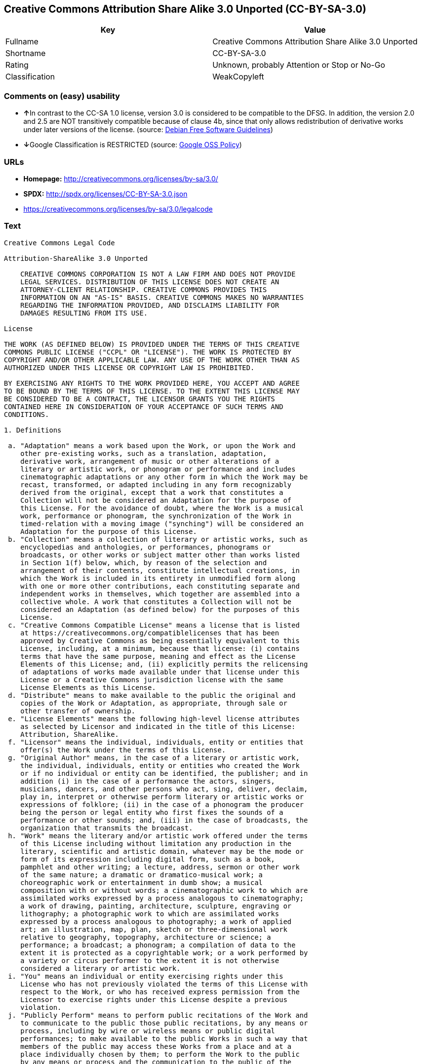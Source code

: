 == Creative Commons Attribution Share Alike 3.0 Unported (CC-BY-SA-3.0)

[cols=",",options="header",]
|===
|Key |Value
|Fullname |Creative Commons Attribution Share Alike 3.0 Unported
|Shortname |CC-BY-SA-3.0
|Rating |Unknown, probably Attention or Stop or No-Go
|Classification |WeakCopyleft
|===

=== Comments on (easy) usability

* **↑**In contrast to the CC-SA 1.0 license, version 3.0 is considered
to be compatible to the DFSG. In addition, the version 2.0 and 2.5 are
NOT transitively compatible because of clause 4b, since that only allows
redistribution of derivative works under later versions of the license.
(source: https://wiki.debian.org/DFSGLicenses[Debian Free Software
Guidelines])
* **↓**Google Classification is RESTRICTED (source:
https://opensource.google.com/docs/thirdparty/licenses/[Google OSS
Policy])

=== URLs

* *Homepage:* http://creativecommons.org/licenses/by-sa/3.0/
* *SPDX:* http://spdx.org/licenses/CC-BY-SA-3.0.json
* https://creativecommons.org/licenses/by-sa/3.0/legalcode

=== Text

....
Creative Commons Legal Code

Attribution-ShareAlike 3.0 Unported

    CREATIVE COMMONS CORPORATION IS NOT A LAW FIRM AND DOES NOT PROVIDE
    LEGAL SERVICES. DISTRIBUTION OF THIS LICENSE DOES NOT CREATE AN
    ATTORNEY-CLIENT RELATIONSHIP. CREATIVE COMMONS PROVIDES THIS
    INFORMATION ON AN "AS-IS" BASIS. CREATIVE COMMONS MAKES NO WARRANTIES
    REGARDING THE INFORMATION PROVIDED, AND DISCLAIMS LIABILITY FOR
    DAMAGES RESULTING FROM ITS USE.

License

THE WORK (AS DEFINED BELOW) IS PROVIDED UNDER THE TERMS OF THIS CREATIVE
COMMONS PUBLIC LICENSE ("CCPL" OR "LICENSE"). THE WORK IS PROTECTED BY
COPYRIGHT AND/OR OTHER APPLICABLE LAW. ANY USE OF THE WORK OTHER THAN AS
AUTHORIZED UNDER THIS LICENSE OR COPYRIGHT LAW IS PROHIBITED.

BY EXERCISING ANY RIGHTS TO THE WORK PROVIDED HERE, YOU ACCEPT AND AGREE
TO BE BOUND BY THE TERMS OF THIS LICENSE. TO THE EXTENT THIS LICENSE MAY
BE CONSIDERED TO BE A CONTRACT, THE LICENSOR GRANTS YOU THE RIGHTS
CONTAINED HERE IN CONSIDERATION OF YOUR ACCEPTANCE OF SUCH TERMS AND
CONDITIONS.

1. Definitions

 a. "Adaptation" means a work based upon the Work, or upon the Work and
    other pre-existing works, such as a translation, adaptation,
    derivative work, arrangement of music or other alterations of a
    literary or artistic work, or phonogram or performance and includes
    cinematographic adaptations or any other form in which the Work may be
    recast, transformed, or adapted including in any form recognizably
    derived from the original, except that a work that constitutes a
    Collection will not be considered an Adaptation for the purpose of
    this License. For the avoidance of doubt, where the Work is a musical
    work, performance or phonogram, the synchronization of the Work in
    timed-relation with a moving image ("synching") will be considered an
    Adaptation for the purpose of this License.
 b. "Collection" means a collection of literary or artistic works, such as
    encyclopedias and anthologies, or performances, phonograms or
    broadcasts, or other works or subject matter other than works listed
    in Section 1(f) below, which, by reason of the selection and
    arrangement of their contents, constitute intellectual creations, in
    which the Work is included in its entirety in unmodified form along
    with one or more other contributions, each constituting separate and
    independent works in themselves, which together are assembled into a
    collective whole. A work that constitutes a Collection will not be
    considered an Adaptation (as defined below) for the purposes of this
    License.
 c. "Creative Commons Compatible License" means a license that is listed
    at https://creativecommons.org/compatiblelicenses that has been
    approved by Creative Commons as being essentially equivalent to this
    License, including, at a minimum, because that license: (i) contains
    terms that have the same purpose, meaning and effect as the License
    Elements of this License; and, (ii) explicitly permits the relicensing
    of adaptations of works made available under that license under this
    License or a Creative Commons jurisdiction license with the same
    License Elements as this License.
 d. "Distribute" means to make available to the public the original and
    copies of the Work or Adaptation, as appropriate, through sale or
    other transfer of ownership.
 e. "License Elements" means the following high-level license attributes
    as selected by Licensor and indicated in the title of this License:
    Attribution, ShareAlike.
 f. "Licensor" means the individual, individuals, entity or entities that
    offer(s) the Work under the terms of this License.
 g. "Original Author" means, in the case of a literary or artistic work,
    the individual, individuals, entity or entities who created the Work
    or if no individual or entity can be identified, the publisher; and in
    addition (i) in the case of a performance the actors, singers,
    musicians, dancers, and other persons who act, sing, deliver, declaim,
    play in, interpret or otherwise perform literary or artistic works or
    expressions of folklore; (ii) in the case of a phonogram the producer
    being the person or legal entity who first fixes the sounds of a
    performance or other sounds; and, (iii) in the case of broadcasts, the
    organization that transmits the broadcast.
 h. "Work" means the literary and/or artistic work offered under the terms
    of this License including without limitation any production in the
    literary, scientific and artistic domain, whatever may be the mode or
    form of its expression including digital form, such as a book,
    pamphlet and other writing; a lecture, address, sermon or other work
    of the same nature; a dramatic or dramatico-musical work; a
    choreographic work or entertainment in dumb show; a musical
    composition with or without words; a cinematographic work to which are
    assimilated works expressed by a process analogous to cinematography;
    a work of drawing, painting, architecture, sculpture, engraving or
    lithography; a photographic work to which are assimilated works
    expressed by a process analogous to photography; a work of applied
    art; an illustration, map, plan, sketch or three-dimensional work
    relative to geography, topography, architecture or science; a
    performance; a broadcast; a phonogram; a compilation of data to the
    extent it is protected as a copyrightable work; or a work performed by
    a variety or circus performer to the extent it is not otherwise
    considered a literary or artistic work.
 i. "You" means an individual or entity exercising rights under this
    License who has not previously violated the terms of this License with
    respect to the Work, or who has received express permission from the
    Licensor to exercise rights under this License despite a previous
    violation.
 j. "Publicly Perform" means to perform public recitations of the Work and
    to communicate to the public those public recitations, by any means or
    process, including by wire or wireless means or public digital
    performances; to make available to the public Works in such a way that
    members of the public may access these Works from a place and at a
    place individually chosen by them; to perform the Work to the public
    by any means or process and the communication to the public of the
    performances of the Work, including by public digital performance; to
    broadcast and rebroadcast the Work by any means including signs,
    sounds or images.
 k. "Reproduce" means to make copies of the Work by any means including
    without limitation by sound or visual recordings and the right of
    fixation and reproducing fixations of the Work, including storage of a
    protected performance or phonogram in digital form or other electronic
    medium.

2. Fair Dealing Rights. Nothing in this License is intended to reduce,
limit, or restrict any uses free from copyright or rights arising from
limitations or exceptions that are provided for in connection with the
copyright protection under copyright law or other applicable laws.

3. License Grant. Subject to the terms and conditions of this License,
Licensor hereby grants You a worldwide, royalty-free, non-exclusive,
perpetual (for the duration of the applicable copyright) license to
exercise the rights in the Work as stated below:

 a. to Reproduce the Work, to incorporate the Work into one or more
    Collections, and to Reproduce the Work as incorporated in the
    Collections;
 b. to create and Reproduce Adaptations provided that any such Adaptation,
    including any translation in any medium, takes reasonable steps to
    clearly label, demarcate or otherwise identify that changes were made
    to the original Work. For example, a translation could be marked "The
    original work was translated from English to Spanish," or a
    modification could indicate "The original work has been modified.";
 c. to Distribute and Publicly Perform the Work including as incorporated
    in Collections; and,
 d. to Distribute and Publicly Perform Adaptations.
 e. For the avoidance of doubt:

     i. Non-waivable Compulsory License Schemes. In those jurisdictions in
        which the right to collect royalties through any statutory or
        compulsory licensing scheme cannot be waived, the Licensor
        reserves the exclusive right to collect such royalties for any
        exercise by You of the rights granted under this License;
    ii. Waivable Compulsory License Schemes. In those jurisdictions in
        which the right to collect royalties through any statutory or
        compulsory licensing scheme can be waived, the Licensor waives the
        exclusive right to collect such royalties for any exercise by You
        of the rights granted under this License; and,
   iii. Voluntary License Schemes. The Licensor waives the right to
        collect royalties, whether individually or, in the event that the
        Licensor is a member of a collecting society that administers
        voluntary licensing schemes, via that society, from any exercise
        by You of the rights granted under this License.

The above rights may be exercised in all media and formats whether now
known or hereafter devised. The above rights include the right to make
such modifications as are technically necessary to exercise the rights in
other media and formats. Subject to Section 8(f), all rights not expressly
granted by Licensor are hereby reserved.

4. Restrictions. The license granted in Section 3 above is expressly made
subject to and limited by the following restrictions:

 a. You may Distribute or Publicly Perform the Work only under the terms
    of this License. You must include a copy of, or the Uniform Resource
    Identifier (URI) for, this License with every copy of the Work You
    Distribute or Publicly Perform. You may not offer or impose any terms
    on the Work that restrict the terms of this License or the ability of
    the recipient of the Work to exercise the rights granted to that
    recipient under the terms of the License. You may not sublicense the
    Work. You must keep intact all notices that refer to this License and
    to the disclaimer of warranties with every copy of the Work You
    Distribute or Publicly Perform. When You Distribute or Publicly
    Perform the Work, You may not impose any effective technological
    measures on the Work that restrict the ability of a recipient of the
    Work from You to exercise the rights granted to that recipient under
    the terms of the License. This Section 4(a) applies to the Work as
    incorporated in a Collection, but this does not require the Collection
    apart from the Work itself to be made subject to the terms of this
    License. If You create a Collection, upon notice from any Licensor You
    must, to the extent practicable, remove from the Collection any credit
    as required by Section 4(c), as requested. If You create an
    Adaptation, upon notice from any Licensor You must, to the extent
    practicable, remove from the Adaptation any credit as required by
    Section 4(c), as requested.
 b. You may Distribute or Publicly Perform an Adaptation only under the
    terms of: (i) this License; (ii) a later version of this License with
    the same License Elements as this License; (iii) a Creative Commons
    jurisdiction license (either this or a later license version) that
    contains the same License Elements as this License (e.g.,
    Attribution-ShareAlike 3.0 US)); (iv) a Creative Commons Compatible
    License. If you license the Adaptation under one of the licenses
    mentioned in (iv), you must comply with the terms of that license. If
    you license the Adaptation under the terms of any of the licenses
    mentioned in (i), (ii) or (iii) (the "Applicable License"), you must
    comply with the terms of the Applicable License generally and the
    following provisions: (I) You must include a copy of, or the URI for,
    the Applicable License with every copy of each Adaptation You
    Distribute or Publicly Perform; (II) You may not offer or impose any
    terms on the Adaptation that restrict the terms of the Applicable
    License or the ability of the recipient of the Adaptation to exercise
    the rights granted to that recipient under the terms of the Applicable
    License; (III) You must keep intact all notices that refer to the
    Applicable License and to the disclaimer of warranties with every copy
    of the Work as included in the Adaptation You Distribute or Publicly
    Perform; (IV) when You Distribute or Publicly Perform the Adaptation,
    You may not impose any effective technological measures on the
    Adaptation that restrict the ability of a recipient of the Adaptation
    from You to exercise the rights granted to that recipient under the
    terms of the Applicable License. This Section 4(b) applies to the
    Adaptation as incorporated in a Collection, but this does not require
    the Collection apart from the Adaptation itself to be made subject to
    the terms of the Applicable License.
 c. If You Distribute, or Publicly Perform the Work or any Adaptations or
    Collections, You must, unless a request has been made pursuant to
    Section 4(a), keep intact all copyright notices for the Work and
    provide, reasonable to the medium or means You are utilizing: (i) the
    name of the Original Author (or pseudonym, if applicable) if supplied,
    and/or if the Original Author and/or Licensor designate another party
    or parties (e.g., a sponsor institute, publishing entity, journal) for
    attribution ("Attribution Parties") in Licensor's copyright notice,
    terms of service or by other reasonable means, the name of such party
    or parties; (ii) the title of the Work if supplied; (iii) to the
    extent reasonably practicable, the URI, if any, that Licensor
    specifies to be associated with the Work, unless such URI does not
    refer to the copyright notice or licensing information for the Work;
    and (iv) , consistent with Ssection 3(b), in the case of an
    Adaptation, a credit identifying the use of the Work in the Adaptation
    (e.g., "French translation of the Work by Original Author," or
    "Screenplay based on original Work by Original Author"). The credit
    required by this Section 4(c) may be implemented in any reasonable
    manner; provided, however, that in the case of a Adaptation or
    Collection, at a minimum such credit will appear, if a credit for all
    contributing authors of the Adaptation or Collection appears, then as
    part of these credits and in a manner at least as prominent as the
    credits for the other contributing authors. For the avoidance of
    doubt, You may only use the credit required by this Section for the
    purpose of attribution in the manner set out above and, by exercising
    Your rights under this License, You may not implicitly or explicitly
    assert or imply any connection with, sponsorship or endorsement by the
    Original Author, Licensor and/or Attribution Parties, as appropriate,
    of You or Your use of the Work, without the separate, express prior
    written permission of the Original Author, Licensor and/or Attribution
    Parties.
 d. Except as otherwise agreed in writing by the Licensor or as may be
    otherwise permitted by applicable law, if You Reproduce, Distribute or
    Publicly Perform the Work either by itself or as part of any
    Adaptations or Collections, You must not distort, mutilate, modify or
    take other derogatory action in relation to the Work which would be
    prejudicial to the Original Author's honor or reputation. Licensor
    agrees that in those jurisdictions (e.g. Japan), in which any exercise
    of the right granted in Section 3(b) of this License (the right to
    make Adaptations) would be deemed to be a distortion, mutilation,
    modification or other derogatory action prejudicial to the Original
    Author's honor and reputation, the Licensor will waive or not assert,
    as appropriate, this Section, to the fullest extent permitted by the
    applicable national law, to enable You to reasonably exercise Your
    right under Section 3(b) of this License (right to make Adaptations)
    but not otherwise.

5. Representations, Warranties and Disclaimer

UNLESS OTHERWISE MUTUALLY AGREED TO BY THE PARTIES IN WRITING, LICENSOR
OFFERS THE WORK AS-IS AND MAKES NO REPRESENTATIONS OR WARRANTIES OF ANY
KIND CONCERNING THE WORK, EXPRESS, IMPLIED, STATUTORY OR OTHERWISE,
INCLUDING, WITHOUT LIMITATION, WARRANTIES OF TITLE, MERCHANTIBILITY,
FITNESS FOR A PARTICULAR PURPOSE, NONINFRINGEMENT, OR THE ABSENCE OF
LATENT OR OTHER DEFECTS, ACCURACY, OR THE PRESENCE OF ABSENCE OF ERRORS,
WHETHER OR NOT DISCOVERABLE. SOME JURISDICTIONS DO NOT ALLOW THE EXCLUSION
OF IMPLIED WARRANTIES, SO SUCH EXCLUSION MAY NOT APPLY TO YOU.

6. Limitation on Liability. EXCEPT TO THE EXTENT REQUIRED BY APPLICABLE
LAW, IN NO EVENT WILL LICENSOR BE LIABLE TO YOU ON ANY LEGAL THEORY FOR
ANY SPECIAL, INCIDENTAL, CONSEQUENTIAL, PUNITIVE OR EXEMPLARY DAMAGES
ARISING OUT OF THIS LICENSE OR THE USE OF THE WORK, EVEN IF LICENSOR HAS
BEEN ADVISED OF THE POSSIBILITY OF SUCH DAMAGES.

7. Termination

 a. This License and the rights granted hereunder will terminate
    automatically upon any breach by You of the terms of this License.
    Individuals or entities who have received Adaptations or Collections
    from You under this License, however, will not have their licenses
    terminated provided such individuals or entities remain in full
    compliance with those licenses. Sections 1, 2, 5, 6, 7, and 8 will
    survive any termination of this License.
 b. Subject to the above terms and conditions, the license granted here is
    perpetual (for the duration of the applicable copyright in the Work).
    Notwithstanding the above, Licensor reserves the right to release the
    Work under different license terms or to stop distributing the Work at
    any time; provided, however that any such election will not serve to
    withdraw this License (or any other license that has been, or is
    required to be, granted under the terms of this License), and this
    License will continue in full force and effect unless terminated as
    stated above.

8. Miscellaneous

 a. Each time You Distribute or Publicly Perform the Work or a Collection,
    the Licensor offers to the recipient a license to the Work on the same
    terms and conditions as the license granted to You under this License.
 b. Each time You Distribute or Publicly Perform an Adaptation, Licensor
    offers to the recipient a license to the original Work on the same
    terms and conditions as the license granted to You under this License.
 c. If any provision of this License is invalid or unenforceable under
    applicable law, it shall not affect the validity or enforceability of
    the remainder of the terms of this License, and without further action
    by the parties to this agreement, such provision shall be reformed to
    the minimum extent necessary to make such provision valid and
    enforceable.
 d. No term or provision of this License shall be deemed waived and no
    breach consented to unless such waiver or consent shall be in writing
    and signed by the party to be charged with such waiver or consent.
 e. This License constitutes the entire agreement between the parties with
    respect to the Work licensed here. There are no understandings,
    agreements or representations with respect to the Work not specified
    here. Licensor shall not be bound by any additional provisions that
    may appear in any communication from You. This License may not be
    modified without the mutual written agreement of the Licensor and You.
 f. The rights granted under, and the subject matter referenced, in this
    License were drafted utilizing the terminology of the Berne Convention
    for the Protection of Literary and Artistic Works (as amended on
    September 28, 1979), the Rome Convention of 1961, the WIPO Copyright
    Treaty of 1996, the WIPO Performances and Phonograms Treaty of 1996
    and the Universal Copyright Convention (as revised on July 24, 1971).
    These rights and subject matter take effect in the relevant
    jurisdiction in which the License terms are sought to be enforced
    according to the corresponding provisions of the implementation of
    those treaty provisions in the applicable national law. If the
    standard suite of rights granted under applicable copyright law
    includes additional rights not granted under this License, such
    additional rights are deemed to be included in the License; this
    License is not intended to restrict the license of any rights under
    applicable law.


Creative Commons Notice

    Creative Commons is not a party to this License, and makes no warranty
    whatsoever in connection with the Work. Creative Commons will not be
    liable to You or any party on any legal theory for any damages
    whatsoever, including without limitation any general, special,
    incidental or consequential damages arising in connection to this
    license. Notwithstanding the foregoing two (2) sentences, if Creative
    Commons has expressly identified itself as the Licensor hereunder, it
    shall have all rights and obligations of Licensor.

    Except for the limited purpose of indicating to the public that the
    Work is licensed under the CCPL, Creative Commons does not authorize
    the use by either party of the trademark "Creative Commons" or any
    related trademark or logo of Creative Commons without the prior
    written consent of Creative Commons. Any permitted use will be in
    compliance with Creative Commons' then-current trademark usage
    guidelines, as may be published on its website or otherwise made
    available upon request from time to time. For the avoidance of doubt,
    this trademark restriction does not form part of the License.

    Creative Commons may be contacted at https://creativecommons.org/.
....

'''''

=== Raw Data

....
{
    "__impliedNames": [
        "CC-BY-SA-3.0",
        "Creative Commons Attribution Share Alike 3.0 Unported",
        "cc-by-sa-3.0"
    ],
    "__impliedId": "CC-BY-SA-3.0",
    "__impliedAmbiguousNames": [
        "Creative Commons Attribution Share-Alike (CC-BY-SA) v3.0"
    ],
    "facts": {
        "LicenseName": {
            "implications": {
                "__impliedNames": [
                    "CC-BY-SA-3.0",
                    "CC-BY-SA-3.0",
                    "Creative Commons Attribution Share Alike 3.0 Unported",
                    "cc-by-sa-3.0"
                ],
                "__impliedId": "CC-BY-SA-3.0"
            },
            "shortname": "CC-BY-SA-3.0",
            "otherNames": [
                "CC-BY-SA-3.0",
                "Creative Commons Attribution Share Alike 3.0 Unported",
                "cc-by-sa-3.0"
            ]
        },
        "SPDX": {
            "isSPDXLicenseDeprecated": false,
            "spdxFullName": "Creative Commons Attribution Share Alike 3.0 Unported",
            "spdxDetailsURL": "http://spdx.org/licenses/CC-BY-SA-3.0.json",
            "_sourceURL": "https://spdx.org/licenses/CC-BY-SA-3.0.html",
            "spdxLicIsOSIApproved": false,
            "spdxSeeAlso": [
                "https://creativecommons.org/licenses/by-sa/3.0/legalcode"
            ],
            "_implications": {
                "__impliedNames": [
                    "CC-BY-SA-3.0",
                    "Creative Commons Attribution Share Alike 3.0 Unported"
                ],
                "__impliedId": "CC-BY-SA-3.0",
                "__isOsiApproved": false,
                "__impliedURLs": [
                    [
                        "SPDX",
                        "http://spdx.org/licenses/CC-BY-SA-3.0.json"
                    ],
                    [
                        null,
                        "https://creativecommons.org/licenses/by-sa/3.0/legalcode"
                    ]
                ]
            },
            "spdxLicenseId": "CC-BY-SA-3.0"
        },
        "Scancode": {
            "otherUrls": [
                "https://creativecommons.org/licenses/by-sa/3.0/legalcode"
            ],
            "homepageUrl": "http://creativecommons.org/licenses/by-sa/3.0/",
            "shortName": "CC-BY-SA-3.0",
            "textUrls": null,
            "text": "Creative Commons Legal Code\n\nAttribution-ShareAlike 3.0 Unported\n\n    CREATIVE COMMONS CORPORATION IS NOT A LAW FIRM AND DOES NOT PROVIDE\n    LEGAL SERVICES. DISTRIBUTION OF THIS LICENSE DOES NOT CREATE AN\n    ATTORNEY-CLIENT RELATIONSHIP. CREATIVE COMMONS PROVIDES THIS\n    INFORMATION ON AN \"AS-IS\" BASIS. CREATIVE COMMONS MAKES NO WARRANTIES\n    REGARDING THE INFORMATION PROVIDED, AND DISCLAIMS LIABILITY FOR\n    DAMAGES RESULTING FROM ITS USE.\n\nLicense\n\nTHE WORK (AS DEFINED BELOW) IS PROVIDED UNDER THE TERMS OF THIS CREATIVE\nCOMMONS PUBLIC LICENSE (\"CCPL\" OR \"LICENSE\"). THE WORK IS PROTECTED BY\nCOPYRIGHT AND/OR OTHER APPLICABLE LAW. ANY USE OF THE WORK OTHER THAN AS\nAUTHORIZED UNDER THIS LICENSE OR COPYRIGHT LAW IS PROHIBITED.\n\nBY EXERCISING ANY RIGHTS TO THE WORK PROVIDED HERE, YOU ACCEPT AND AGREE\nTO BE BOUND BY THE TERMS OF THIS LICENSE. TO THE EXTENT THIS LICENSE MAY\nBE CONSIDERED TO BE A CONTRACT, THE LICENSOR GRANTS YOU THE RIGHTS\nCONTAINED HERE IN CONSIDERATION OF YOUR ACCEPTANCE OF SUCH TERMS AND\nCONDITIONS.\n\n1. Definitions\n\n a. \"Adaptation\" means a work based upon the Work, or upon the Work and\n    other pre-existing works, such as a translation, adaptation,\n    derivative work, arrangement of music or other alterations of a\n    literary or artistic work, or phonogram or performance and includes\n    cinematographic adaptations or any other form in which the Work may be\n    recast, transformed, or adapted including in any form recognizably\n    derived from the original, except that a work that constitutes a\n    Collection will not be considered an Adaptation for the purpose of\n    this License. For the avoidance of doubt, where the Work is a musical\n    work, performance or phonogram, the synchronization of the Work in\n    timed-relation with a moving image (\"synching\") will be considered an\n    Adaptation for the purpose of this License.\n b. \"Collection\" means a collection of literary or artistic works, such as\n    encyclopedias and anthologies, or performances, phonograms or\n    broadcasts, or other works or subject matter other than works listed\n    in Section 1(f) below, which, by reason of the selection and\n    arrangement of their contents, constitute intellectual creations, in\n    which the Work is included in its entirety in unmodified form along\n    with one or more other contributions, each constituting separate and\n    independent works in themselves, which together are assembled into a\n    collective whole. A work that constitutes a Collection will not be\n    considered an Adaptation (as defined below) for the purposes of this\n    License.\n c. \"Creative Commons Compatible License\" means a license that is listed\n    at https://creativecommons.org/compatiblelicenses that has been\n    approved by Creative Commons as being essentially equivalent to this\n    License, including, at a minimum, because that license: (i) contains\n    terms that have the same purpose, meaning and effect as the License\n    Elements of this License; and, (ii) explicitly permits the relicensing\n    of adaptations of works made available under that license under this\n    License or a Creative Commons jurisdiction license with the same\n    License Elements as this License.\n d. \"Distribute\" means to make available to the public the original and\n    copies of the Work or Adaptation, as appropriate, through sale or\n    other transfer of ownership.\n e. \"License Elements\" means the following high-level license attributes\n    as selected by Licensor and indicated in the title of this License:\n    Attribution, ShareAlike.\n f. \"Licensor\" means the individual, individuals, entity or entities that\n    offer(s) the Work under the terms of this License.\n g. \"Original Author\" means, in the case of a literary or artistic work,\n    the individual, individuals, entity or entities who created the Work\n    or if no individual or entity can be identified, the publisher; and in\n    addition (i) in the case of a performance the actors, singers,\n    musicians, dancers, and other persons who act, sing, deliver, declaim,\n    play in, interpret or otherwise perform literary or artistic works or\n    expressions of folklore; (ii) in the case of a phonogram the producer\n    being the person or legal entity who first fixes the sounds of a\n    performance or other sounds; and, (iii) in the case of broadcasts, the\n    organization that transmits the broadcast.\n h. \"Work\" means the literary and/or artistic work offered under the terms\n    of this License including without limitation any production in the\n    literary, scientific and artistic domain, whatever may be the mode or\n    form of its expression including digital form, such as a book,\n    pamphlet and other writing; a lecture, address, sermon or other work\n    of the same nature; a dramatic or dramatico-musical work; a\n    choreographic work or entertainment in dumb show; a musical\n    composition with or without words; a cinematographic work to which are\n    assimilated works expressed by a process analogous to cinematography;\n    a work of drawing, painting, architecture, sculpture, engraving or\n    lithography; a photographic work to which are assimilated works\n    expressed by a process analogous to photography; a work of applied\n    art; an illustration, map, plan, sketch or three-dimensional work\n    relative to geography, topography, architecture or science; a\n    performance; a broadcast; a phonogram; a compilation of data to the\n    extent it is protected as a copyrightable work; or a work performed by\n    a variety or circus performer to the extent it is not otherwise\n    considered a literary or artistic work.\n i. \"You\" means an individual or entity exercising rights under this\n    License who has not previously violated the terms of this License with\n    respect to the Work, or who has received express permission from the\n    Licensor to exercise rights under this License despite a previous\n    violation.\n j. \"Publicly Perform\" means to perform public recitations of the Work and\n    to communicate to the public those public recitations, by any means or\n    process, including by wire or wireless means or public digital\n    performances; to make available to the public Works in such a way that\n    members of the public may access these Works from a place and at a\n    place individually chosen by them; to perform the Work to the public\n    by any means or process and the communication to the public of the\n    performances of the Work, including by public digital performance; to\n    broadcast and rebroadcast the Work by any means including signs,\n    sounds or images.\n k. \"Reproduce\" means to make copies of the Work by any means including\n    without limitation by sound or visual recordings and the right of\n    fixation and reproducing fixations of the Work, including storage of a\n    protected performance or phonogram in digital form or other electronic\n    medium.\n\n2. Fair Dealing Rights. Nothing in this License is intended to reduce,\nlimit, or restrict any uses free from copyright or rights arising from\nlimitations or exceptions that are provided for in connection with the\ncopyright protection under copyright law or other applicable laws.\n\n3. License Grant. Subject to the terms and conditions of this License,\nLicensor hereby grants You a worldwide, royalty-free, non-exclusive,\nperpetual (for the duration of the applicable copyright) license to\nexercise the rights in the Work as stated below:\n\n a. to Reproduce the Work, to incorporate the Work into one or more\n    Collections, and to Reproduce the Work as incorporated in the\n    Collections;\n b. to create and Reproduce Adaptations provided that any such Adaptation,\n    including any translation in any medium, takes reasonable steps to\n    clearly label, demarcate or otherwise identify that changes were made\n    to the original Work. For example, a translation could be marked \"The\n    original work was translated from English to Spanish,\" or a\n    modification could indicate \"The original work has been modified.\";\n c. to Distribute and Publicly Perform the Work including as incorporated\n    in Collections; and,\n d. to Distribute and Publicly Perform Adaptations.\n e. For the avoidance of doubt:\n\n     i. Non-waivable Compulsory License Schemes. In those jurisdictions in\n        which the right to collect royalties through any statutory or\n        compulsory licensing scheme cannot be waived, the Licensor\n        reserves the exclusive right to collect such royalties for any\n        exercise by You of the rights granted under this License;\n    ii. Waivable Compulsory License Schemes. In those jurisdictions in\n        which the right to collect royalties through any statutory or\n        compulsory licensing scheme can be waived, the Licensor waives the\n        exclusive right to collect such royalties for any exercise by You\n        of the rights granted under this License; and,\n   iii. Voluntary License Schemes. The Licensor waives the right to\n        collect royalties, whether individually or, in the event that the\n        Licensor is a member of a collecting society that administers\n        voluntary licensing schemes, via that society, from any exercise\n        by You of the rights granted under this License.\n\nThe above rights may be exercised in all media and formats whether now\nknown or hereafter devised. The above rights include the right to make\nsuch modifications as are technically necessary to exercise the rights in\nother media and formats. Subject to Section 8(f), all rights not expressly\ngranted by Licensor are hereby reserved.\n\n4. Restrictions. The license granted in Section 3 above is expressly made\nsubject to and limited by the following restrictions:\n\n a. You may Distribute or Publicly Perform the Work only under the terms\n    of this License. You must include a copy of, or the Uniform Resource\n    Identifier (URI) for, this License with every copy of the Work You\n    Distribute or Publicly Perform. You may not offer or impose any terms\n    on the Work that restrict the terms of this License or the ability of\n    the recipient of the Work to exercise the rights granted to that\n    recipient under the terms of the License. You may not sublicense the\n    Work. You must keep intact all notices that refer to this License and\n    to the disclaimer of warranties with every copy of the Work You\n    Distribute or Publicly Perform. When You Distribute or Publicly\n    Perform the Work, You may not impose any effective technological\n    measures on the Work that restrict the ability of a recipient of the\n    Work from You to exercise the rights granted to that recipient under\n    the terms of the License. This Section 4(a) applies to the Work as\n    incorporated in a Collection, but this does not require the Collection\n    apart from the Work itself to be made subject to the terms of this\n    License. If You create a Collection, upon notice from any Licensor You\n    must, to the extent practicable, remove from the Collection any credit\n    as required by Section 4(c), as requested. If You create an\n    Adaptation, upon notice from any Licensor You must, to the extent\n    practicable, remove from the Adaptation any credit as required by\n    Section 4(c), as requested.\n b. You may Distribute or Publicly Perform an Adaptation only under the\n    terms of: (i) this License; (ii) a later version of this License with\n    the same License Elements as this License; (iii) a Creative Commons\n    jurisdiction license (either this or a later license version) that\n    contains the same License Elements as this License (e.g.,\n    Attribution-ShareAlike 3.0 US)); (iv) a Creative Commons Compatible\n    License. If you license the Adaptation under one of the licenses\n    mentioned in (iv), you must comply with the terms of that license. If\n    you license the Adaptation under the terms of any of the licenses\n    mentioned in (i), (ii) or (iii) (the \"Applicable License\"), you must\n    comply with the terms of the Applicable License generally and the\n    following provisions: (I) You must include a copy of, or the URI for,\n    the Applicable License with every copy of each Adaptation You\n    Distribute or Publicly Perform; (II) You may not offer or impose any\n    terms on the Adaptation that restrict the terms of the Applicable\n    License or the ability of the recipient of the Adaptation to exercise\n    the rights granted to that recipient under the terms of the Applicable\n    License; (III) You must keep intact all notices that refer to the\n    Applicable License and to the disclaimer of warranties with every copy\n    of the Work as included in the Adaptation You Distribute or Publicly\n    Perform; (IV) when You Distribute or Publicly Perform the Adaptation,\n    You may not impose any effective technological measures on the\n    Adaptation that restrict the ability of a recipient of the Adaptation\n    from You to exercise the rights granted to that recipient under the\n    terms of the Applicable License. This Section 4(b) applies to the\n    Adaptation as incorporated in a Collection, but this does not require\n    the Collection apart from the Adaptation itself to be made subject to\n    the terms of the Applicable License.\n c. If You Distribute, or Publicly Perform the Work or any Adaptations or\n    Collections, You must, unless a request has been made pursuant to\n    Section 4(a), keep intact all copyright notices for the Work and\n    provide, reasonable to the medium or means You are utilizing: (i) the\n    name of the Original Author (or pseudonym, if applicable) if supplied,\n    and/or if the Original Author and/or Licensor designate another party\n    or parties (e.g., a sponsor institute, publishing entity, journal) for\n    attribution (\"Attribution Parties\") in Licensor's copyright notice,\n    terms of service or by other reasonable means, the name of such party\n    or parties; (ii) the title of the Work if supplied; (iii) to the\n    extent reasonably practicable, the URI, if any, that Licensor\n    specifies to be associated with the Work, unless such URI does not\n    refer to the copyright notice or licensing information for the Work;\n    and (iv) , consistent with Ssection 3(b), in the case of an\n    Adaptation, a credit identifying the use of the Work in the Adaptation\n    (e.g., \"French translation of the Work by Original Author,\" or\n    \"Screenplay based on original Work by Original Author\"). The credit\n    required by this Section 4(c) may be implemented in any reasonable\n    manner; provided, however, that in the case of a Adaptation or\n    Collection, at a minimum such credit will appear, if a credit for all\n    contributing authors of the Adaptation or Collection appears, then as\n    part of these credits and in a manner at least as prominent as the\n    credits for the other contributing authors. For the avoidance of\n    doubt, You may only use the credit required by this Section for the\n    purpose of attribution in the manner set out above and, by exercising\n    Your rights under this License, You may not implicitly or explicitly\n    assert or imply any connection with, sponsorship or endorsement by the\n    Original Author, Licensor and/or Attribution Parties, as appropriate,\n    of You or Your use of the Work, without the separate, express prior\n    written permission of the Original Author, Licensor and/or Attribution\n    Parties.\n d. Except as otherwise agreed in writing by the Licensor or as may be\n    otherwise permitted by applicable law, if You Reproduce, Distribute or\n    Publicly Perform the Work either by itself or as part of any\n    Adaptations or Collections, You must not distort, mutilate, modify or\n    take other derogatory action in relation to the Work which would be\n    prejudicial to the Original Author's honor or reputation. Licensor\n    agrees that in those jurisdictions (e.g. Japan), in which any exercise\n    of the right granted in Section 3(b) of this License (the right to\n    make Adaptations) would be deemed to be a distortion, mutilation,\n    modification or other derogatory action prejudicial to the Original\n    Author's honor and reputation, the Licensor will waive or not assert,\n    as appropriate, this Section, to the fullest extent permitted by the\n    applicable national law, to enable You to reasonably exercise Your\n    right under Section 3(b) of this License (right to make Adaptations)\n    but not otherwise.\n\n5. Representations, Warranties and Disclaimer\n\nUNLESS OTHERWISE MUTUALLY AGREED TO BY THE PARTIES IN WRITING, LICENSOR\nOFFERS THE WORK AS-IS AND MAKES NO REPRESENTATIONS OR WARRANTIES OF ANY\nKIND CONCERNING THE WORK, EXPRESS, IMPLIED, STATUTORY OR OTHERWISE,\nINCLUDING, WITHOUT LIMITATION, WARRANTIES OF TITLE, MERCHANTIBILITY,\nFITNESS FOR A PARTICULAR PURPOSE, NONINFRINGEMENT, OR THE ABSENCE OF\nLATENT OR OTHER DEFECTS, ACCURACY, OR THE PRESENCE OF ABSENCE OF ERRORS,\nWHETHER OR NOT DISCOVERABLE. SOME JURISDICTIONS DO NOT ALLOW THE EXCLUSION\nOF IMPLIED WARRANTIES, SO SUCH EXCLUSION MAY NOT APPLY TO YOU.\n\n6. Limitation on Liability. EXCEPT TO THE EXTENT REQUIRED BY APPLICABLE\nLAW, IN NO EVENT WILL LICENSOR BE LIABLE TO YOU ON ANY LEGAL THEORY FOR\nANY SPECIAL, INCIDENTAL, CONSEQUENTIAL, PUNITIVE OR EXEMPLARY DAMAGES\nARISING OUT OF THIS LICENSE OR THE USE OF THE WORK, EVEN IF LICENSOR HAS\nBEEN ADVISED OF THE POSSIBILITY OF SUCH DAMAGES.\n\n7. Termination\n\n a. This License and the rights granted hereunder will terminate\n    automatically upon any breach by You of the terms of this License.\n    Individuals or entities who have received Adaptations or Collections\n    from You under this License, however, will not have their licenses\n    terminated provided such individuals or entities remain in full\n    compliance with those licenses. Sections 1, 2, 5, 6, 7, and 8 will\n    survive any termination of this License.\n b. Subject to the above terms and conditions, the license granted here is\n    perpetual (for the duration of the applicable copyright in the Work).\n    Notwithstanding the above, Licensor reserves the right to release the\n    Work under different license terms or to stop distributing the Work at\n    any time; provided, however that any such election will not serve to\n    withdraw this License (or any other license that has been, or is\n    required to be, granted under the terms of this License), and this\n    License will continue in full force and effect unless terminated as\n    stated above.\n\n8. Miscellaneous\n\n a. Each time You Distribute or Publicly Perform the Work or a Collection,\n    the Licensor offers to the recipient a license to the Work on the same\n    terms and conditions as the license granted to You under this License.\n b. Each time You Distribute or Publicly Perform an Adaptation, Licensor\n    offers to the recipient a license to the original Work on the same\n    terms and conditions as the license granted to You under this License.\n c. If any provision of this License is invalid or unenforceable under\n    applicable law, it shall not affect the validity or enforceability of\n    the remainder of the terms of this License, and without further action\n    by the parties to this agreement, such provision shall be reformed to\n    the minimum extent necessary to make such provision valid and\n    enforceable.\n d. No term or provision of this License shall be deemed waived and no\n    breach consented to unless such waiver or consent shall be in writing\n    and signed by the party to be charged with such waiver or consent.\n e. This License constitutes the entire agreement between the parties with\n    respect to the Work licensed here. There are no understandings,\n    agreements or representations with respect to the Work not specified\n    here. Licensor shall not be bound by any additional provisions that\n    may appear in any communication from You. This License may not be\n    modified without the mutual written agreement of the Licensor and You.\n f. The rights granted under, and the subject matter referenced, in this\n    License were drafted utilizing the terminology of the Berne Convention\n    for the Protection of Literary and Artistic Works (as amended on\n    September 28, 1979), the Rome Convention of 1961, the WIPO Copyright\n    Treaty of 1996, the WIPO Performances and Phonograms Treaty of 1996\n    and the Universal Copyright Convention (as revised on July 24, 1971).\n    These rights and subject matter take effect in the relevant\n    jurisdiction in which the License terms are sought to be enforced\n    according to the corresponding provisions of the implementation of\n    those treaty provisions in the applicable national law. If the\n    standard suite of rights granted under applicable copyright law\n    includes additional rights not granted under this License, such\n    additional rights are deemed to be included in the License; this\n    License is not intended to restrict the license of any rights under\n    applicable law.\n\n\nCreative Commons Notice\n\n    Creative Commons is not a party to this License, and makes no warranty\n    whatsoever in connection with the Work. Creative Commons will not be\n    liable to You or any party on any legal theory for any damages\n    whatsoever, including without limitation any general, special,\n    incidental or consequential damages arising in connection to this\n    license. Notwithstanding the foregoing two (2) sentences, if Creative\n    Commons has expressly identified itself as the Licensor hereunder, it\n    shall have all rights and obligations of Licensor.\n\n    Except for the limited purpose of indicating to the public that the\n    Work is licensed under the CCPL, Creative Commons does not authorize\n    the use by either party of the trademark \"Creative Commons\" or any\n    related trademark or logo of Creative Commons without the prior\n    written consent of Creative Commons. Any permitted use will be in\n    compliance with Creative Commons' then-current trademark usage\n    guidelines, as may be published on its website or otherwise made\n    available upon request from time to time. For the avoidance of doubt,\n    this trademark restriction does not form part of the License.\n\n    Creative Commons may be contacted at https://creativecommons.org/.\n",
            "category": "Copyleft Limited",
            "osiUrl": null,
            "owner": "Creative Commons",
            "_sourceURL": "https://github.com/nexB/scancode-toolkit/blob/develop/src/licensedcode/data/licenses/cc-by-sa-3.0.yml",
            "key": "cc-by-sa-3.0",
            "name": "Creative Commons Attribution Share Alike License 3.0",
            "spdxId": "CC-BY-SA-3.0",
            "_implications": {
                "__impliedNames": [
                    "cc-by-sa-3.0",
                    "CC-BY-SA-3.0",
                    "CC-BY-SA-3.0"
                ],
                "__impliedId": "CC-BY-SA-3.0",
                "__impliedCopyleft": [
                    [
                        "Scancode",
                        "WeakCopyleft"
                    ]
                ],
                "__calculatedCopyleft": "WeakCopyleft",
                "__impliedText": "Creative Commons Legal Code\n\nAttribution-ShareAlike 3.0 Unported\n\n    CREATIVE COMMONS CORPORATION IS NOT A LAW FIRM AND DOES NOT PROVIDE\n    LEGAL SERVICES. DISTRIBUTION OF THIS LICENSE DOES NOT CREATE AN\n    ATTORNEY-CLIENT RELATIONSHIP. CREATIVE COMMONS PROVIDES THIS\n    INFORMATION ON AN \"AS-IS\" BASIS. CREATIVE COMMONS MAKES NO WARRANTIES\n    REGARDING THE INFORMATION PROVIDED, AND DISCLAIMS LIABILITY FOR\n    DAMAGES RESULTING FROM ITS USE.\n\nLicense\n\nTHE WORK (AS DEFINED BELOW) IS PROVIDED UNDER THE TERMS OF THIS CREATIVE\nCOMMONS PUBLIC LICENSE (\"CCPL\" OR \"LICENSE\"). THE WORK IS PROTECTED BY\nCOPYRIGHT AND/OR OTHER APPLICABLE LAW. ANY USE OF THE WORK OTHER THAN AS\nAUTHORIZED UNDER THIS LICENSE OR COPYRIGHT LAW IS PROHIBITED.\n\nBY EXERCISING ANY RIGHTS TO THE WORK PROVIDED HERE, YOU ACCEPT AND AGREE\nTO BE BOUND BY THE TERMS OF THIS LICENSE. TO THE EXTENT THIS LICENSE MAY\nBE CONSIDERED TO BE A CONTRACT, THE LICENSOR GRANTS YOU THE RIGHTS\nCONTAINED HERE IN CONSIDERATION OF YOUR ACCEPTANCE OF SUCH TERMS AND\nCONDITIONS.\n\n1. Definitions\n\n a. \"Adaptation\" means a work based upon the Work, or upon the Work and\n    other pre-existing works, such as a translation, adaptation,\n    derivative work, arrangement of music or other alterations of a\n    literary or artistic work, or phonogram or performance and includes\n    cinematographic adaptations or any other form in which the Work may be\n    recast, transformed, or adapted including in any form recognizably\n    derived from the original, except that a work that constitutes a\n    Collection will not be considered an Adaptation for the purpose of\n    this License. For the avoidance of doubt, where the Work is a musical\n    work, performance or phonogram, the synchronization of the Work in\n    timed-relation with a moving image (\"synching\") will be considered an\n    Adaptation for the purpose of this License.\n b. \"Collection\" means a collection of literary or artistic works, such as\n    encyclopedias and anthologies, or performances, phonograms or\n    broadcasts, or other works or subject matter other than works listed\n    in Section 1(f) below, which, by reason of the selection and\n    arrangement of their contents, constitute intellectual creations, in\n    which the Work is included in its entirety in unmodified form along\n    with one or more other contributions, each constituting separate and\n    independent works in themselves, which together are assembled into a\n    collective whole. A work that constitutes a Collection will not be\n    considered an Adaptation (as defined below) for the purposes of this\n    License.\n c. \"Creative Commons Compatible License\" means a license that is listed\n    at https://creativecommons.org/compatiblelicenses that has been\n    approved by Creative Commons as being essentially equivalent to this\n    License, including, at a minimum, because that license: (i) contains\n    terms that have the same purpose, meaning and effect as the License\n    Elements of this License; and, (ii) explicitly permits the relicensing\n    of adaptations of works made available under that license under this\n    License or a Creative Commons jurisdiction license with the same\n    License Elements as this License.\n d. \"Distribute\" means to make available to the public the original and\n    copies of the Work or Adaptation, as appropriate, through sale or\n    other transfer of ownership.\n e. \"License Elements\" means the following high-level license attributes\n    as selected by Licensor and indicated in the title of this License:\n    Attribution, ShareAlike.\n f. \"Licensor\" means the individual, individuals, entity or entities that\n    offer(s) the Work under the terms of this License.\n g. \"Original Author\" means, in the case of a literary or artistic work,\n    the individual, individuals, entity or entities who created the Work\n    or if no individual or entity can be identified, the publisher; and in\n    addition (i) in the case of a performance the actors, singers,\n    musicians, dancers, and other persons who act, sing, deliver, declaim,\n    play in, interpret or otherwise perform literary or artistic works or\n    expressions of folklore; (ii) in the case of a phonogram the producer\n    being the person or legal entity who first fixes the sounds of a\n    performance or other sounds; and, (iii) in the case of broadcasts, the\n    organization that transmits the broadcast.\n h. \"Work\" means the literary and/or artistic work offered under the terms\n    of this License including without limitation any production in the\n    literary, scientific and artistic domain, whatever may be the mode or\n    form of its expression including digital form, such as a book,\n    pamphlet and other writing; a lecture, address, sermon or other work\n    of the same nature; a dramatic or dramatico-musical work; a\n    choreographic work or entertainment in dumb show; a musical\n    composition with or without words; a cinematographic work to which are\n    assimilated works expressed by a process analogous to cinematography;\n    a work of drawing, painting, architecture, sculpture, engraving or\n    lithography; a photographic work to which are assimilated works\n    expressed by a process analogous to photography; a work of applied\n    art; an illustration, map, plan, sketch or three-dimensional work\n    relative to geography, topography, architecture or science; a\n    performance; a broadcast; a phonogram; a compilation of data to the\n    extent it is protected as a copyrightable work; or a work performed by\n    a variety or circus performer to the extent it is not otherwise\n    considered a literary or artistic work.\n i. \"You\" means an individual or entity exercising rights under this\n    License who has not previously violated the terms of this License with\n    respect to the Work, or who has received express permission from the\n    Licensor to exercise rights under this License despite a previous\n    violation.\n j. \"Publicly Perform\" means to perform public recitations of the Work and\n    to communicate to the public those public recitations, by any means or\n    process, including by wire or wireless means or public digital\n    performances; to make available to the public Works in such a way that\n    members of the public may access these Works from a place and at a\n    place individually chosen by them; to perform the Work to the public\n    by any means or process and the communication to the public of the\n    performances of the Work, including by public digital performance; to\n    broadcast and rebroadcast the Work by any means including signs,\n    sounds or images.\n k. \"Reproduce\" means to make copies of the Work by any means including\n    without limitation by sound or visual recordings and the right of\n    fixation and reproducing fixations of the Work, including storage of a\n    protected performance or phonogram in digital form or other electronic\n    medium.\n\n2. Fair Dealing Rights. Nothing in this License is intended to reduce,\nlimit, or restrict any uses free from copyright or rights arising from\nlimitations or exceptions that are provided for in connection with the\ncopyright protection under copyright law or other applicable laws.\n\n3. License Grant. Subject to the terms and conditions of this License,\nLicensor hereby grants You a worldwide, royalty-free, non-exclusive,\nperpetual (for the duration of the applicable copyright) license to\nexercise the rights in the Work as stated below:\n\n a. to Reproduce the Work, to incorporate the Work into one or more\n    Collections, and to Reproduce the Work as incorporated in the\n    Collections;\n b. to create and Reproduce Adaptations provided that any such Adaptation,\n    including any translation in any medium, takes reasonable steps to\n    clearly label, demarcate or otherwise identify that changes were made\n    to the original Work. For example, a translation could be marked \"The\n    original work was translated from English to Spanish,\" or a\n    modification could indicate \"The original work has been modified.\";\n c. to Distribute and Publicly Perform the Work including as incorporated\n    in Collections; and,\n d. to Distribute and Publicly Perform Adaptations.\n e. For the avoidance of doubt:\n\n     i. Non-waivable Compulsory License Schemes. In those jurisdictions in\n        which the right to collect royalties through any statutory or\n        compulsory licensing scheme cannot be waived, the Licensor\n        reserves the exclusive right to collect such royalties for any\n        exercise by You of the rights granted under this License;\n    ii. Waivable Compulsory License Schemes. In those jurisdictions in\n        which the right to collect royalties through any statutory or\n        compulsory licensing scheme can be waived, the Licensor waives the\n        exclusive right to collect such royalties for any exercise by You\n        of the rights granted under this License; and,\n   iii. Voluntary License Schemes. The Licensor waives the right to\n        collect royalties, whether individually or, in the event that the\n        Licensor is a member of a collecting society that administers\n        voluntary licensing schemes, via that society, from any exercise\n        by You of the rights granted under this License.\n\nThe above rights may be exercised in all media and formats whether now\nknown or hereafter devised. The above rights include the right to make\nsuch modifications as are technically necessary to exercise the rights in\nother media and formats. Subject to Section 8(f), all rights not expressly\ngranted by Licensor are hereby reserved.\n\n4. Restrictions. The license granted in Section 3 above is expressly made\nsubject to and limited by the following restrictions:\n\n a. You may Distribute or Publicly Perform the Work only under the terms\n    of this License. You must include a copy of, or the Uniform Resource\n    Identifier (URI) for, this License with every copy of the Work You\n    Distribute or Publicly Perform. You may not offer or impose any terms\n    on the Work that restrict the terms of this License or the ability of\n    the recipient of the Work to exercise the rights granted to that\n    recipient under the terms of the License. You may not sublicense the\n    Work. You must keep intact all notices that refer to this License and\n    to the disclaimer of warranties with every copy of the Work You\n    Distribute or Publicly Perform. When You Distribute or Publicly\n    Perform the Work, You may not impose any effective technological\n    measures on the Work that restrict the ability of a recipient of the\n    Work from You to exercise the rights granted to that recipient under\n    the terms of the License. This Section 4(a) applies to the Work as\n    incorporated in a Collection, but this does not require the Collection\n    apart from the Work itself to be made subject to the terms of this\n    License. If You create a Collection, upon notice from any Licensor You\n    must, to the extent practicable, remove from the Collection any credit\n    as required by Section 4(c), as requested. If You create an\n    Adaptation, upon notice from any Licensor You must, to the extent\n    practicable, remove from the Adaptation any credit as required by\n    Section 4(c), as requested.\n b. You may Distribute or Publicly Perform an Adaptation only under the\n    terms of: (i) this License; (ii) a later version of this License with\n    the same License Elements as this License; (iii) a Creative Commons\n    jurisdiction license (either this or a later license version) that\n    contains the same License Elements as this License (e.g.,\n    Attribution-ShareAlike 3.0 US)); (iv) a Creative Commons Compatible\n    License. If you license the Adaptation under one of the licenses\n    mentioned in (iv), you must comply with the terms of that license. If\n    you license the Adaptation under the terms of any of the licenses\n    mentioned in (i), (ii) or (iii) (the \"Applicable License\"), you must\n    comply with the terms of the Applicable License generally and the\n    following provisions: (I) You must include a copy of, or the URI for,\n    the Applicable License with every copy of each Adaptation You\n    Distribute or Publicly Perform; (II) You may not offer or impose any\n    terms on the Adaptation that restrict the terms of the Applicable\n    License or the ability of the recipient of the Adaptation to exercise\n    the rights granted to that recipient under the terms of the Applicable\n    License; (III) You must keep intact all notices that refer to the\n    Applicable License and to the disclaimer of warranties with every copy\n    of the Work as included in the Adaptation You Distribute or Publicly\n    Perform; (IV) when You Distribute or Publicly Perform the Adaptation,\n    You may not impose any effective technological measures on the\n    Adaptation that restrict the ability of a recipient of the Adaptation\n    from You to exercise the rights granted to that recipient under the\n    terms of the Applicable License. This Section 4(b) applies to the\n    Adaptation as incorporated in a Collection, but this does not require\n    the Collection apart from the Adaptation itself to be made subject to\n    the terms of the Applicable License.\n c. If You Distribute, or Publicly Perform the Work or any Adaptations or\n    Collections, You must, unless a request has been made pursuant to\n    Section 4(a), keep intact all copyright notices for the Work and\n    provide, reasonable to the medium or means You are utilizing: (i) the\n    name of the Original Author (or pseudonym, if applicable) if supplied,\n    and/or if the Original Author and/or Licensor designate another party\n    or parties (e.g., a sponsor institute, publishing entity, journal) for\n    attribution (\"Attribution Parties\") in Licensor's copyright notice,\n    terms of service or by other reasonable means, the name of such party\n    or parties; (ii) the title of the Work if supplied; (iii) to the\n    extent reasonably practicable, the URI, if any, that Licensor\n    specifies to be associated with the Work, unless such URI does not\n    refer to the copyright notice or licensing information for the Work;\n    and (iv) , consistent with Ssection 3(b), in the case of an\n    Adaptation, a credit identifying the use of the Work in the Adaptation\n    (e.g., \"French translation of the Work by Original Author,\" or\n    \"Screenplay based on original Work by Original Author\"). The credit\n    required by this Section 4(c) may be implemented in any reasonable\n    manner; provided, however, that in the case of a Adaptation or\n    Collection, at a minimum such credit will appear, if a credit for all\n    contributing authors of the Adaptation or Collection appears, then as\n    part of these credits and in a manner at least as prominent as the\n    credits for the other contributing authors. For the avoidance of\n    doubt, You may only use the credit required by this Section for the\n    purpose of attribution in the manner set out above and, by exercising\n    Your rights under this License, You may not implicitly or explicitly\n    assert or imply any connection with, sponsorship or endorsement by the\n    Original Author, Licensor and/or Attribution Parties, as appropriate,\n    of You or Your use of the Work, without the separate, express prior\n    written permission of the Original Author, Licensor and/or Attribution\n    Parties.\n d. Except as otherwise agreed in writing by the Licensor or as may be\n    otherwise permitted by applicable law, if You Reproduce, Distribute or\n    Publicly Perform the Work either by itself or as part of any\n    Adaptations or Collections, You must not distort, mutilate, modify or\n    take other derogatory action in relation to the Work which would be\n    prejudicial to the Original Author's honor or reputation. Licensor\n    agrees that in those jurisdictions (e.g. Japan), in which any exercise\n    of the right granted in Section 3(b) of this License (the right to\n    make Adaptations) would be deemed to be a distortion, mutilation,\n    modification or other derogatory action prejudicial to the Original\n    Author's honor and reputation, the Licensor will waive or not assert,\n    as appropriate, this Section, to the fullest extent permitted by the\n    applicable national law, to enable You to reasonably exercise Your\n    right under Section 3(b) of this License (right to make Adaptations)\n    but not otherwise.\n\n5. Representations, Warranties and Disclaimer\n\nUNLESS OTHERWISE MUTUALLY AGREED TO BY THE PARTIES IN WRITING, LICENSOR\nOFFERS THE WORK AS-IS AND MAKES NO REPRESENTATIONS OR WARRANTIES OF ANY\nKIND CONCERNING THE WORK, EXPRESS, IMPLIED, STATUTORY OR OTHERWISE,\nINCLUDING, WITHOUT LIMITATION, WARRANTIES OF TITLE, MERCHANTIBILITY,\nFITNESS FOR A PARTICULAR PURPOSE, NONINFRINGEMENT, OR THE ABSENCE OF\nLATENT OR OTHER DEFECTS, ACCURACY, OR THE PRESENCE OF ABSENCE OF ERRORS,\nWHETHER OR NOT DISCOVERABLE. SOME JURISDICTIONS DO NOT ALLOW THE EXCLUSION\nOF IMPLIED WARRANTIES, SO SUCH EXCLUSION MAY NOT APPLY TO YOU.\n\n6. Limitation on Liability. EXCEPT TO THE EXTENT REQUIRED BY APPLICABLE\nLAW, IN NO EVENT WILL LICENSOR BE LIABLE TO YOU ON ANY LEGAL THEORY FOR\nANY SPECIAL, INCIDENTAL, CONSEQUENTIAL, PUNITIVE OR EXEMPLARY DAMAGES\nARISING OUT OF THIS LICENSE OR THE USE OF THE WORK, EVEN IF LICENSOR HAS\nBEEN ADVISED OF THE POSSIBILITY OF SUCH DAMAGES.\n\n7. Termination\n\n a. This License and the rights granted hereunder will terminate\n    automatically upon any breach by You of the terms of this License.\n    Individuals or entities who have received Adaptations or Collections\n    from You under this License, however, will not have their licenses\n    terminated provided such individuals or entities remain in full\n    compliance with those licenses. Sections 1, 2, 5, 6, 7, and 8 will\n    survive any termination of this License.\n b. Subject to the above terms and conditions, the license granted here is\n    perpetual (for the duration of the applicable copyright in the Work).\n    Notwithstanding the above, Licensor reserves the right to release the\n    Work under different license terms or to stop distributing the Work at\n    any time; provided, however that any such election will not serve to\n    withdraw this License (or any other license that has been, or is\n    required to be, granted under the terms of this License), and this\n    License will continue in full force and effect unless terminated as\n    stated above.\n\n8. Miscellaneous\n\n a. Each time You Distribute or Publicly Perform the Work or a Collection,\n    the Licensor offers to the recipient a license to the Work on the same\n    terms and conditions as the license granted to You under this License.\n b. Each time You Distribute or Publicly Perform an Adaptation, Licensor\n    offers to the recipient a license to the original Work on the same\n    terms and conditions as the license granted to You under this License.\n c. If any provision of this License is invalid or unenforceable under\n    applicable law, it shall not affect the validity or enforceability of\n    the remainder of the terms of this License, and without further action\n    by the parties to this agreement, such provision shall be reformed to\n    the minimum extent necessary to make such provision valid and\n    enforceable.\n d. No term or provision of this License shall be deemed waived and no\n    breach consented to unless such waiver or consent shall be in writing\n    and signed by the party to be charged with such waiver or consent.\n e. This License constitutes the entire agreement between the parties with\n    respect to the Work licensed here. There are no understandings,\n    agreements or representations with respect to the Work not specified\n    here. Licensor shall not be bound by any additional provisions that\n    may appear in any communication from You. This License may not be\n    modified without the mutual written agreement of the Licensor and You.\n f. The rights granted under, and the subject matter referenced, in this\n    License were drafted utilizing the terminology of the Berne Convention\n    for the Protection of Literary and Artistic Works (as amended on\n    September 28, 1979), the Rome Convention of 1961, the WIPO Copyright\n    Treaty of 1996, the WIPO Performances and Phonograms Treaty of 1996\n    and the Universal Copyright Convention (as revised on July 24, 1971).\n    These rights and subject matter take effect in the relevant\n    jurisdiction in which the License terms are sought to be enforced\n    according to the corresponding provisions of the implementation of\n    those treaty provisions in the applicable national law. If the\n    standard suite of rights granted under applicable copyright law\n    includes additional rights not granted under this License, such\n    additional rights are deemed to be included in the License; this\n    License is not intended to restrict the license of any rights under\n    applicable law.\n\n\nCreative Commons Notice\n\n    Creative Commons is not a party to this License, and makes no warranty\n    whatsoever in connection with the Work. Creative Commons will not be\n    liable to You or any party on any legal theory for any damages\n    whatsoever, including without limitation any general, special,\n    incidental or consequential damages arising in connection to this\n    license. Notwithstanding the foregoing two (2) sentences, if Creative\n    Commons has expressly identified itself as the Licensor hereunder, it\n    shall have all rights and obligations of Licensor.\n\n    Except for the limited purpose of indicating to the public that the\n    Work is licensed under the CCPL, Creative Commons does not authorize\n    the use by either party of the trademark \"Creative Commons\" or any\n    related trademark or logo of Creative Commons without the prior\n    written consent of Creative Commons. Any permitted use will be in\n    compliance with Creative Commons' then-current trademark usage\n    guidelines, as may be published on its website or otherwise made\n    available upon request from time to time. For the avoidance of doubt,\n    this trademark restriction does not form part of the License.\n\n    Creative Commons may be contacted at https://creativecommons.org/.\n",
                "__impliedURLs": [
                    [
                        "Homepage",
                        "http://creativecommons.org/licenses/by-sa/3.0/"
                    ],
                    [
                        null,
                        "https://creativecommons.org/licenses/by-sa/3.0/legalcode"
                    ]
                ]
            }
        },
        "Debian Free Software Guidelines": {
            "LicenseName": "Creative Commons Attribution Share-Alike (CC-BY-SA) v3.0",
            "State": "DFSGCompatible",
            "_sourceURL": "https://wiki.debian.org/DFSGLicenses",
            "_implications": {
                "__impliedNames": [
                    "CC-BY-SA-3.0"
                ],
                "__impliedAmbiguousNames": [
                    "Creative Commons Attribution Share-Alike (CC-BY-SA) v3.0"
                ],
                "__impliedJudgement": [
                    [
                        "Debian Free Software Guidelines",
                        {
                            "tag": "PositiveJudgement",
                            "contents": "In contrast to the CC-SA 1.0 license, version 3.0 is considered to be compatible to the DFSG. In addition, the version 2.0 and 2.5 are NOT transitively compatible because of clause 4b, since that only allows redistribution of derivative works under later versions of the license."
                        }
                    ]
                ]
            },
            "Comment": "In contrast to the CC-SA 1.0 license, version 3.0 is considered to be compatible to the DFSG. In addition, the version 2.0 and 2.5 are NOT transitively compatible because of clause 4b, since that only allows redistribution of derivative works under later versions of the license.",
            "LicenseId": "CC-BY-SA-3.0"
        },
        "Google OSS Policy": {
            "rating": "RESTRICTED",
            "_sourceURL": "https://opensource.google.com/docs/thirdparty/licenses/",
            "id": "CC-BY-SA-3.0",
            "_implications": {
                "__impliedNames": [
                    "CC-BY-SA-3.0"
                ],
                "__impliedJudgement": [
                    [
                        "Google OSS Policy",
                        {
                            "tag": "NegativeJudgement",
                            "contents": "Google Classification is RESTRICTED"
                        }
                    ]
                ]
            }
        }
    },
    "__impliedJudgement": [
        [
            "Debian Free Software Guidelines",
            {
                "tag": "PositiveJudgement",
                "contents": "In contrast to the CC-SA 1.0 license, version 3.0 is considered to be compatible to the DFSG. In addition, the version 2.0 and 2.5 are NOT transitively compatible because of clause 4b, since that only allows redistribution of derivative works under later versions of the license."
            }
        ],
        [
            "Google OSS Policy",
            {
                "tag": "NegativeJudgement",
                "contents": "Google Classification is RESTRICTED"
            }
        ]
    ],
    "__impliedCopyleft": [
        [
            "Scancode",
            "WeakCopyleft"
        ]
    ],
    "__calculatedCopyleft": "WeakCopyleft",
    "__isOsiApproved": false,
    "__impliedText": "Creative Commons Legal Code\n\nAttribution-ShareAlike 3.0 Unported\n\n    CREATIVE COMMONS CORPORATION IS NOT A LAW FIRM AND DOES NOT PROVIDE\n    LEGAL SERVICES. DISTRIBUTION OF THIS LICENSE DOES NOT CREATE AN\n    ATTORNEY-CLIENT RELATIONSHIP. CREATIVE COMMONS PROVIDES THIS\n    INFORMATION ON AN \"AS-IS\" BASIS. CREATIVE COMMONS MAKES NO WARRANTIES\n    REGARDING THE INFORMATION PROVIDED, AND DISCLAIMS LIABILITY FOR\n    DAMAGES RESULTING FROM ITS USE.\n\nLicense\n\nTHE WORK (AS DEFINED BELOW) IS PROVIDED UNDER THE TERMS OF THIS CREATIVE\nCOMMONS PUBLIC LICENSE (\"CCPL\" OR \"LICENSE\"). THE WORK IS PROTECTED BY\nCOPYRIGHT AND/OR OTHER APPLICABLE LAW. ANY USE OF THE WORK OTHER THAN AS\nAUTHORIZED UNDER THIS LICENSE OR COPYRIGHT LAW IS PROHIBITED.\n\nBY EXERCISING ANY RIGHTS TO THE WORK PROVIDED HERE, YOU ACCEPT AND AGREE\nTO BE BOUND BY THE TERMS OF THIS LICENSE. TO THE EXTENT THIS LICENSE MAY\nBE CONSIDERED TO BE A CONTRACT, THE LICENSOR GRANTS YOU THE RIGHTS\nCONTAINED HERE IN CONSIDERATION OF YOUR ACCEPTANCE OF SUCH TERMS AND\nCONDITIONS.\n\n1. Definitions\n\n a. \"Adaptation\" means a work based upon the Work, or upon the Work and\n    other pre-existing works, such as a translation, adaptation,\n    derivative work, arrangement of music or other alterations of a\n    literary or artistic work, or phonogram or performance and includes\n    cinematographic adaptations or any other form in which the Work may be\n    recast, transformed, or adapted including in any form recognizably\n    derived from the original, except that a work that constitutes a\n    Collection will not be considered an Adaptation for the purpose of\n    this License. For the avoidance of doubt, where the Work is a musical\n    work, performance or phonogram, the synchronization of the Work in\n    timed-relation with a moving image (\"synching\") will be considered an\n    Adaptation for the purpose of this License.\n b. \"Collection\" means a collection of literary or artistic works, such as\n    encyclopedias and anthologies, or performances, phonograms or\n    broadcasts, or other works or subject matter other than works listed\n    in Section 1(f) below, which, by reason of the selection and\n    arrangement of their contents, constitute intellectual creations, in\n    which the Work is included in its entirety in unmodified form along\n    with one or more other contributions, each constituting separate and\n    independent works in themselves, which together are assembled into a\n    collective whole. A work that constitutes a Collection will not be\n    considered an Adaptation (as defined below) for the purposes of this\n    License.\n c. \"Creative Commons Compatible License\" means a license that is listed\n    at https://creativecommons.org/compatiblelicenses that has been\n    approved by Creative Commons as being essentially equivalent to this\n    License, including, at a minimum, because that license: (i) contains\n    terms that have the same purpose, meaning and effect as the License\n    Elements of this License; and, (ii) explicitly permits the relicensing\n    of adaptations of works made available under that license under this\n    License or a Creative Commons jurisdiction license with the same\n    License Elements as this License.\n d. \"Distribute\" means to make available to the public the original and\n    copies of the Work or Adaptation, as appropriate, through sale or\n    other transfer of ownership.\n e. \"License Elements\" means the following high-level license attributes\n    as selected by Licensor and indicated in the title of this License:\n    Attribution, ShareAlike.\n f. \"Licensor\" means the individual, individuals, entity or entities that\n    offer(s) the Work under the terms of this License.\n g. \"Original Author\" means, in the case of a literary or artistic work,\n    the individual, individuals, entity or entities who created the Work\n    or if no individual or entity can be identified, the publisher; and in\n    addition (i) in the case of a performance the actors, singers,\n    musicians, dancers, and other persons who act, sing, deliver, declaim,\n    play in, interpret or otherwise perform literary or artistic works or\n    expressions of folklore; (ii) in the case of a phonogram the producer\n    being the person or legal entity who first fixes the sounds of a\n    performance or other sounds; and, (iii) in the case of broadcasts, the\n    organization that transmits the broadcast.\n h. \"Work\" means the literary and/or artistic work offered under the terms\n    of this License including without limitation any production in the\n    literary, scientific and artistic domain, whatever may be the mode or\n    form of its expression including digital form, such as a book,\n    pamphlet and other writing; a lecture, address, sermon or other work\n    of the same nature; a dramatic or dramatico-musical work; a\n    choreographic work or entertainment in dumb show; a musical\n    composition with or without words; a cinematographic work to which are\n    assimilated works expressed by a process analogous to cinematography;\n    a work of drawing, painting, architecture, sculpture, engraving or\n    lithography; a photographic work to which are assimilated works\n    expressed by a process analogous to photography; a work of applied\n    art; an illustration, map, plan, sketch or three-dimensional work\n    relative to geography, topography, architecture or science; a\n    performance; a broadcast; a phonogram; a compilation of data to the\n    extent it is protected as a copyrightable work; or a work performed by\n    a variety or circus performer to the extent it is not otherwise\n    considered a literary or artistic work.\n i. \"You\" means an individual or entity exercising rights under this\n    License who has not previously violated the terms of this License with\n    respect to the Work, or who has received express permission from the\n    Licensor to exercise rights under this License despite a previous\n    violation.\n j. \"Publicly Perform\" means to perform public recitations of the Work and\n    to communicate to the public those public recitations, by any means or\n    process, including by wire or wireless means or public digital\n    performances; to make available to the public Works in such a way that\n    members of the public may access these Works from a place and at a\n    place individually chosen by them; to perform the Work to the public\n    by any means or process and the communication to the public of the\n    performances of the Work, including by public digital performance; to\n    broadcast and rebroadcast the Work by any means including signs,\n    sounds or images.\n k. \"Reproduce\" means to make copies of the Work by any means including\n    without limitation by sound or visual recordings and the right of\n    fixation and reproducing fixations of the Work, including storage of a\n    protected performance or phonogram in digital form or other electronic\n    medium.\n\n2. Fair Dealing Rights. Nothing in this License is intended to reduce,\nlimit, or restrict any uses free from copyright or rights arising from\nlimitations or exceptions that are provided for in connection with the\ncopyright protection under copyright law or other applicable laws.\n\n3. License Grant. Subject to the terms and conditions of this License,\nLicensor hereby grants You a worldwide, royalty-free, non-exclusive,\nperpetual (for the duration of the applicable copyright) license to\nexercise the rights in the Work as stated below:\n\n a. to Reproduce the Work, to incorporate the Work into one or more\n    Collections, and to Reproduce the Work as incorporated in the\n    Collections;\n b. to create and Reproduce Adaptations provided that any such Adaptation,\n    including any translation in any medium, takes reasonable steps to\n    clearly label, demarcate or otherwise identify that changes were made\n    to the original Work. For example, a translation could be marked \"The\n    original work was translated from English to Spanish,\" or a\n    modification could indicate \"The original work has been modified.\";\n c. to Distribute and Publicly Perform the Work including as incorporated\n    in Collections; and,\n d. to Distribute and Publicly Perform Adaptations.\n e. For the avoidance of doubt:\n\n     i. Non-waivable Compulsory License Schemes. In those jurisdictions in\n        which the right to collect royalties through any statutory or\n        compulsory licensing scheme cannot be waived, the Licensor\n        reserves the exclusive right to collect such royalties for any\n        exercise by You of the rights granted under this License;\n    ii. Waivable Compulsory License Schemes. In those jurisdictions in\n        which the right to collect royalties through any statutory or\n        compulsory licensing scheme can be waived, the Licensor waives the\n        exclusive right to collect such royalties for any exercise by You\n        of the rights granted under this License; and,\n   iii. Voluntary License Schemes. The Licensor waives the right to\n        collect royalties, whether individually or, in the event that the\n        Licensor is a member of a collecting society that administers\n        voluntary licensing schemes, via that society, from any exercise\n        by You of the rights granted under this License.\n\nThe above rights may be exercised in all media and formats whether now\nknown or hereafter devised. The above rights include the right to make\nsuch modifications as are technically necessary to exercise the rights in\nother media and formats. Subject to Section 8(f), all rights not expressly\ngranted by Licensor are hereby reserved.\n\n4. Restrictions. The license granted in Section 3 above is expressly made\nsubject to and limited by the following restrictions:\n\n a. You may Distribute or Publicly Perform the Work only under the terms\n    of this License. You must include a copy of, or the Uniform Resource\n    Identifier (URI) for, this License with every copy of the Work You\n    Distribute or Publicly Perform. You may not offer or impose any terms\n    on the Work that restrict the terms of this License or the ability of\n    the recipient of the Work to exercise the rights granted to that\n    recipient under the terms of the License. You may not sublicense the\n    Work. You must keep intact all notices that refer to this License and\n    to the disclaimer of warranties with every copy of the Work You\n    Distribute or Publicly Perform. When You Distribute or Publicly\n    Perform the Work, You may not impose any effective technological\n    measures on the Work that restrict the ability of a recipient of the\n    Work from You to exercise the rights granted to that recipient under\n    the terms of the License. This Section 4(a) applies to the Work as\n    incorporated in a Collection, but this does not require the Collection\n    apart from the Work itself to be made subject to the terms of this\n    License. If You create a Collection, upon notice from any Licensor You\n    must, to the extent practicable, remove from the Collection any credit\n    as required by Section 4(c), as requested. If You create an\n    Adaptation, upon notice from any Licensor You must, to the extent\n    practicable, remove from the Adaptation any credit as required by\n    Section 4(c), as requested.\n b. You may Distribute or Publicly Perform an Adaptation only under the\n    terms of: (i) this License; (ii) a later version of this License with\n    the same License Elements as this License; (iii) a Creative Commons\n    jurisdiction license (either this or a later license version) that\n    contains the same License Elements as this License (e.g.,\n    Attribution-ShareAlike 3.0 US)); (iv) a Creative Commons Compatible\n    License. If you license the Adaptation under one of the licenses\n    mentioned in (iv), you must comply with the terms of that license. If\n    you license the Adaptation under the terms of any of the licenses\n    mentioned in (i), (ii) or (iii) (the \"Applicable License\"), you must\n    comply with the terms of the Applicable License generally and the\n    following provisions: (I) You must include a copy of, or the URI for,\n    the Applicable License with every copy of each Adaptation You\n    Distribute or Publicly Perform; (II) You may not offer or impose any\n    terms on the Adaptation that restrict the terms of the Applicable\n    License or the ability of the recipient of the Adaptation to exercise\n    the rights granted to that recipient under the terms of the Applicable\n    License; (III) You must keep intact all notices that refer to the\n    Applicable License and to the disclaimer of warranties with every copy\n    of the Work as included in the Adaptation You Distribute or Publicly\n    Perform; (IV) when You Distribute or Publicly Perform the Adaptation,\n    You may not impose any effective technological measures on the\n    Adaptation that restrict the ability of a recipient of the Adaptation\n    from You to exercise the rights granted to that recipient under the\n    terms of the Applicable License. This Section 4(b) applies to the\n    Adaptation as incorporated in a Collection, but this does not require\n    the Collection apart from the Adaptation itself to be made subject to\n    the terms of the Applicable License.\n c. If You Distribute, or Publicly Perform the Work or any Adaptations or\n    Collections, You must, unless a request has been made pursuant to\n    Section 4(a), keep intact all copyright notices for the Work and\n    provide, reasonable to the medium or means You are utilizing: (i) the\n    name of the Original Author (or pseudonym, if applicable) if supplied,\n    and/or if the Original Author and/or Licensor designate another party\n    or parties (e.g., a sponsor institute, publishing entity, journal) for\n    attribution (\"Attribution Parties\") in Licensor's copyright notice,\n    terms of service or by other reasonable means, the name of such party\n    or parties; (ii) the title of the Work if supplied; (iii) to the\n    extent reasonably practicable, the URI, if any, that Licensor\n    specifies to be associated with the Work, unless such URI does not\n    refer to the copyright notice or licensing information for the Work;\n    and (iv) , consistent with Ssection 3(b), in the case of an\n    Adaptation, a credit identifying the use of the Work in the Adaptation\n    (e.g., \"French translation of the Work by Original Author,\" or\n    \"Screenplay based on original Work by Original Author\"). The credit\n    required by this Section 4(c) may be implemented in any reasonable\n    manner; provided, however, that in the case of a Adaptation or\n    Collection, at a minimum such credit will appear, if a credit for all\n    contributing authors of the Adaptation or Collection appears, then as\n    part of these credits and in a manner at least as prominent as the\n    credits for the other contributing authors. For the avoidance of\n    doubt, You may only use the credit required by this Section for the\n    purpose of attribution in the manner set out above and, by exercising\n    Your rights under this License, You may not implicitly or explicitly\n    assert or imply any connection with, sponsorship or endorsement by the\n    Original Author, Licensor and/or Attribution Parties, as appropriate,\n    of You or Your use of the Work, without the separate, express prior\n    written permission of the Original Author, Licensor and/or Attribution\n    Parties.\n d. Except as otherwise agreed in writing by the Licensor or as may be\n    otherwise permitted by applicable law, if You Reproduce, Distribute or\n    Publicly Perform the Work either by itself or as part of any\n    Adaptations or Collections, You must not distort, mutilate, modify or\n    take other derogatory action in relation to the Work which would be\n    prejudicial to the Original Author's honor or reputation. Licensor\n    agrees that in those jurisdictions (e.g. Japan), in which any exercise\n    of the right granted in Section 3(b) of this License (the right to\n    make Adaptations) would be deemed to be a distortion, mutilation,\n    modification or other derogatory action prejudicial to the Original\n    Author's honor and reputation, the Licensor will waive or not assert,\n    as appropriate, this Section, to the fullest extent permitted by the\n    applicable national law, to enable You to reasonably exercise Your\n    right under Section 3(b) of this License (right to make Adaptations)\n    but not otherwise.\n\n5. Representations, Warranties and Disclaimer\n\nUNLESS OTHERWISE MUTUALLY AGREED TO BY THE PARTIES IN WRITING, LICENSOR\nOFFERS THE WORK AS-IS AND MAKES NO REPRESENTATIONS OR WARRANTIES OF ANY\nKIND CONCERNING THE WORK, EXPRESS, IMPLIED, STATUTORY OR OTHERWISE,\nINCLUDING, WITHOUT LIMITATION, WARRANTIES OF TITLE, MERCHANTIBILITY,\nFITNESS FOR A PARTICULAR PURPOSE, NONINFRINGEMENT, OR THE ABSENCE OF\nLATENT OR OTHER DEFECTS, ACCURACY, OR THE PRESENCE OF ABSENCE OF ERRORS,\nWHETHER OR NOT DISCOVERABLE. SOME JURISDICTIONS DO NOT ALLOW THE EXCLUSION\nOF IMPLIED WARRANTIES, SO SUCH EXCLUSION MAY NOT APPLY TO YOU.\n\n6. Limitation on Liability. EXCEPT TO THE EXTENT REQUIRED BY APPLICABLE\nLAW, IN NO EVENT WILL LICENSOR BE LIABLE TO YOU ON ANY LEGAL THEORY FOR\nANY SPECIAL, INCIDENTAL, CONSEQUENTIAL, PUNITIVE OR EXEMPLARY DAMAGES\nARISING OUT OF THIS LICENSE OR THE USE OF THE WORK, EVEN IF LICENSOR HAS\nBEEN ADVISED OF THE POSSIBILITY OF SUCH DAMAGES.\n\n7. Termination\n\n a. This License and the rights granted hereunder will terminate\n    automatically upon any breach by You of the terms of this License.\n    Individuals or entities who have received Adaptations or Collections\n    from You under this License, however, will not have their licenses\n    terminated provided such individuals or entities remain in full\n    compliance with those licenses. Sections 1, 2, 5, 6, 7, and 8 will\n    survive any termination of this License.\n b. Subject to the above terms and conditions, the license granted here is\n    perpetual (for the duration of the applicable copyright in the Work).\n    Notwithstanding the above, Licensor reserves the right to release the\n    Work under different license terms or to stop distributing the Work at\n    any time; provided, however that any such election will not serve to\n    withdraw this License (or any other license that has been, or is\n    required to be, granted under the terms of this License), and this\n    License will continue in full force and effect unless terminated as\n    stated above.\n\n8. Miscellaneous\n\n a. Each time You Distribute or Publicly Perform the Work or a Collection,\n    the Licensor offers to the recipient a license to the Work on the same\n    terms and conditions as the license granted to You under this License.\n b. Each time You Distribute or Publicly Perform an Adaptation, Licensor\n    offers to the recipient a license to the original Work on the same\n    terms and conditions as the license granted to You under this License.\n c. If any provision of this License is invalid or unenforceable under\n    applicable law, it shall not affect the validity or enforceability of\n    the remainder of the terms of this License, and without further action\n    by the parties to this agreement, such provision shall be reformed to\n    the minimum extent necessary to make such provision valid and\n    enforceable.\n d. No term or provision of this License shall be deemed waived and no\n    breach consented to unless such waiver or consent shall be in writing\n    and signed by the party to be charged with such waiver or consent.\n e. This License constitutes the entire agreement between the parties with\n    respect to the Work licensed here. There are no understandings,\n    agreements or representations with respect to the Work not specified\n    here. Licensor shall not be bound by any additional provisions that\n    may appear in any communication from You. This License may not be\n    modified without the mutual written agreement of the Licensor and You.\n f. The rights granted under, and the subject matter referenced, in this\n    License were drafted utilizing the terminology of the Berne Convention\n    for the Protection of Literary and Artistic Works (as amended on\n    September 28, 1979), the Rome Convention of 1961, the WIPO Copyright\n    Treaty of 1996, the WIPO Performances and Phonograms Treaty of 1996\n    and the Universal Copyright Convention (as revised on July 24, 1971).\n    These rights and subject matter take effect in the relevant\n    jurisdiction in which the License terms are sought to be enforced\n    according to the corresponding provisions of the implementation of\n    those treaty provisions in the applicable national law. If the\n    standard suite of rights granted under applicable copyright law\n    includes additional rights not granted under this License, such\n    additional rights are deemed to be included in the License; this\n    License is not intended to restrict the license of any rights under\n    applicable law.\n\n\nCreative Commons Notice\n\n    Creative Commons is not a party to this License, and makes no warranty\n    whatsoever in connection with the Work. Creative Commons will not be\n    liable to You or any party on any legal theory for any damages\n    whatsoever, including without limitation any general, special,\n    incidental or consequential damages arising in connection to this\n    license. Notwithstanding the foregoing two (2) sentences, if Creative\n    Commons has expressly identified itself as the Licensor hereunder, it\n    shall have all rights and obligations of Licensor.\n\n    Except for the limited purpose of indicating to the public that the\n    Work is licensed under the CCPL, Creative Commons does not authorize\n    the use by either party of the trademark \"Creative Commons\" or any\n    related trademark or logo of Creative Commons without the prior\n    written consent of Creative Commons. Any permitted use will be in\n    compliance with Creative Commons' then-current trademark usage\n    guidelines, as may be published on its website or otherwise made\n    available upon request from time to time. For the avoidance of doubt,\n    this trademark restriction does not form part of the License.\n\n    Creative Commons may be contacted at https://creativecommons.org/.\n",
    "__impliedURLs": [
        [
            "SPDX",
            "http://spdx.org/licenses/CC-BY-SA-3.0.json"
        ],
        [
            null,
            "https://creativecommons.org/licenses/by-sa/3.0/legalcode"
        ],
        [
            "Homepage",
            "http://creativecommons.org/licenses/by-sa/3.0/"
        ]
    ]
}
....